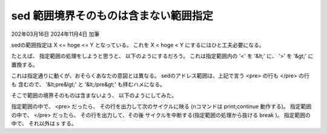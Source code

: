 .. -*- coding: utf-8; mode: rst; -*-

.. index:: sed;

sed 範囲境界そのものは含まない範囲指定
======================================

202年03月16日
2024年11月4日 加筆

sedの範囲指定は X <= hoge <= Y となっている。
これを X < hoge < Y にするにはひと工夫必要になる。

たとえば、 指定範囲の処理をしようと思うと、 以下のようにするだろう。
これは指定範囲内の '<' を '&lt;' に、 '>' を '&gt;' に置換する。

.. code-block:: sed
   :linenos:

   /<pre>/,/<\/pre>/ {
	s/</\&lt;/
	s/>/\&gt;/
   }

これは指定通りに動くが、おそらくあなたの意図とは異なる。
sedのアドレス範囲は、上記で言う <pre> の行も </pre> の行も
含むので、 '&lt;pre&lgt;' と '&lt;/pre&gt;' も拝むハメになる。

そこで範囲の境界そのものは含まないよう、 以下のようにしてみた。

.. code-block:: sed
   :linenos:

   /<pre>/,/<\/pre>/ {
	/<pre>/ {
		n
	}
	/<\/pre>/ {
		n
		q
	}
	s/</\&lt;/
	s/>/\&gt;/
   }

指定範囲の中で、 <pre> だったら、 その行を出力して次のサイクルに映る
(nコマンドは print;continue 動作する)。
指定範囲の中で、 </pre> だったら、 その行を出力して、その後
サイクルを中断する(指定範囲の処理から抜ける break )。
指定範囲の中で、 それ以外は s する。
